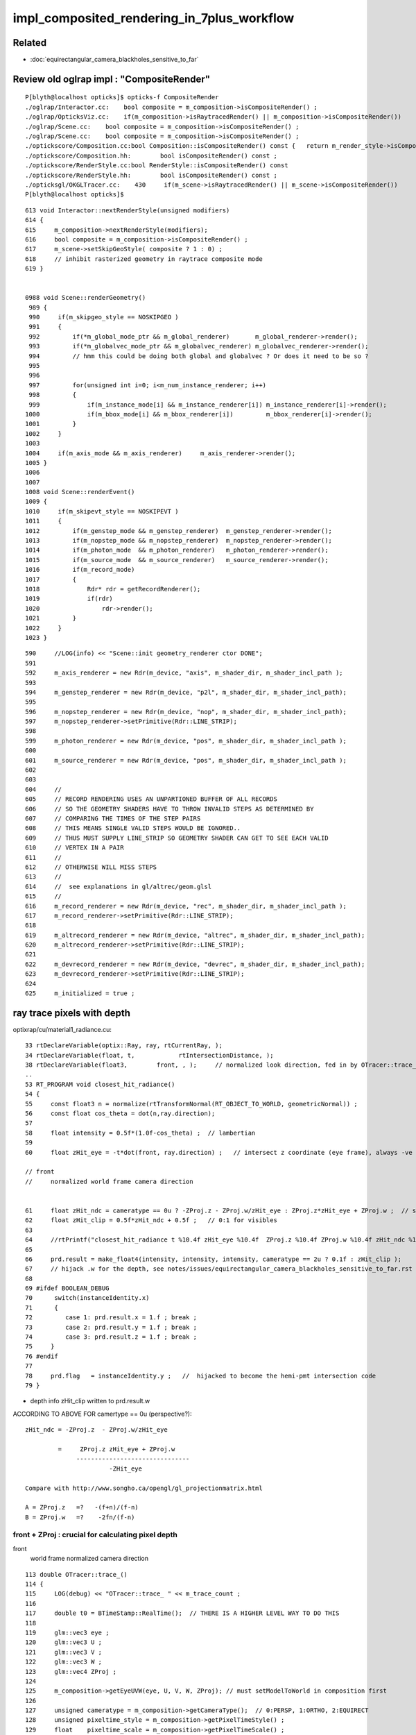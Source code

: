 impl_composited_rendering_in_7plus_workflow
==============================================


Related
---------

* :doc:`equirectangular_camera_blackholes_sensitive_to_far`


Review old oglrap impl : "CompositeRender"
--------------------------------------------

::

    P[blyth@localhost opticks]$ opticks-f CompositeRender
    ./oglrap/Interactor.cc:    bool composite = m_composition->isCompositeRender() ; 
    ./oglrap/OpticksViz.cc:    if(m_composition->isRaytracedRender() || m_composition->isCompositeRender()) 
    ./oglrap/Scene.cc:    bool composite = m_composition->isCompositeRender() ;
    ./oglrap/Scene.cc:    bool composite = m_composition->isCompositeRender() ;
    ./optickscore/Composition.cc:bool Composition::isCompositeRender() const {   return m_render_style->isCompositeRender() ; }
    ./optickscore/Composition.hh:        bool isCompositeRender() const ;
    ./optickscore/RenderStyle.cc:bool RenderStyle::isCompositeRender() const 
    ./optickscore/RenderStyle.hh:        bool isCompositeRender() const ;
    ./opticksgl/OKGLTracer.cc:    430     if(m_scene->isRaytracedRender() || m_scene->isCompositeRender())
    P[blyth@localhost opticks]$ 


::

    613 void Interactor::nextRenderStyle(unsigned modifiers)
    614 {
    615     m_composition->nextRenderStyle(modifiers);
    616     bool composite = m_composition->isCompositeRender() ;
    617     m_scene->setSkipGeoStyle( composite ? 1 : 0) ;
    618     // inhibit rasterized geometry in raytrace composite mode 
    619 }


    0988 void Scene::renderGeometry()
     989 {
     990     if(m_skipgeo_style == NOSKIPGEO )
     991     {
     992         if(*m_global_mode_ptr && m_global_renderer)       m_global_renderer->render();
     993         if(*m_globalvec_mode_ptr && m_globalvec_renderer) m_globalvec_renderer->render();
     994         // hmm this could be doing both global and globalvec ? Or does it need to be so ?
     995 
     996 
     997         for(unsigned int i=0; i<m_num_instance_renderer; i++)
     998         {
     999             if(m_instance_mode[i] && m_instance_renderer[i]) m_instance_renderer[i]->render();
    1000             if(m_bbox_mode[i] && m_bbox_renderer[i])         m_bbox_renderer[i]->render();
    1001         }
    1002     }
    1003 
    1004     if(m_axis_mode && m_axis_renderer)     m_axis_renderer->render();
    1005 }
    1006 
    1007 
    1008 void Scene::renderEvent()
    1009 {
    1010     if(m_skipevt_style == NOSKIPEVT )
    1011     {
    1012         if(m_genstep_mode && m_genstep_renderer)  m_genstep_renderer->render();
    1013         if(m_nopstep_mode && m_nopstep_renderer)  m_nopstep_renderer->render();
    1014         if(m_photon_mode  && m_photon_renderer)   m_photon_renderer->render();
    1015         if(m_source_mode  && m_source_renderer)   m_source_renderer->render();
    1016         if(m_record_mode)
    1017         {
    1018             Rdr* rdr = getRecordRenderer();
    1019             if(rdr)
    1020                 rdr->render();
    1021         }
    1022     }
    1023 }


::

     590     //LOG(info) << "Scene::init geometry_renderer ctor DONE";
     591 
     592     m_axis_renderer = new Rdr(m_device, "axis", m_shader_dir, m_shader_incl_path );
     593 
     594     m_genstep_renderer = new Rdr(m_device, "p2l", m_shader_dir, m_shader_incl_path);
     595 
     596     m_nopstep_renderer = new Rdr(m_device, "nop", m_shader_dir, m_shader_incl_path);
     597     m_nopstep_renderer->setPrimitive(Rdr::LINE_STRIP);
     598 
     599     m_photon_renderer = new Rdr(m_device, "pos", m_shader_dir, m_shader_incl_path );
     600 
     601     m_source_renderer = new Rdr(m_device, "pos", m_shader_dir, m_shader_incl_path );
     602 
     603 
     604     //
     605     // RECORD RENDERING USES AN UNPARTIONED BUFFER OF ALL RECORDS
     606     // SO THE GEOMETRY SHADERS HAVE TO THROW INVALID STEPS AS DETERMINED BY
     607     // COMPARING THE TIMES OF THE STEP PAIRS  
     608     // THIS MEANS SINGLE VALID STEPS WOULD BE IGNORED..
     609     // THUS MUST SUPPLY LINE_STRIP SO GEOMETRY SHADER CAN GET TO SEE EACH VALID
     610     // VERTEX IN A PAIR
     611     //
     612     // OTHERWISE WILL MISS STEPS
     613     //
     614     //  see explanations in gl/altrec/geom.glsl
     615     //
     616     m_record_renderer = new Rdr(m_device, "rec", m_shader_dir, m_shader_incl_path );
     617     m_record_renderer->setPrimitive(Rdr::LINE_STRIP);
     618 
     619     m_altrecord_renderer = new Rdr(m_device, "altrec", m_shader_dir, m_shader_incl_path);
     620     m_altrecord_renderer->setPrimitive(Rdr::LINE_STRIP);
     621 
     622     m_devrecord_renderer = new Rdr(m_device, "devrec", m_shader_dir, m_shader_incl_path);
     623     m_devrecord_renderer->setPrimitive(Rdr::LINE_STRIP);
     624 
     625     m_initialized = true ;


ray trace pixels with depth 
-----------------------------

optixrap/cu/material1_radiance.cu::

     33 rtDeclareVariable(optix::Ray, ray, rtCurrentRay, );
     34 rtDeclareVariable(float, t,            rtIntersectionDistance, );
     38 rtDeclareVariable(float3,        front, , );     // normalized look direction, fed in by OTracer::trace_
     ..
     53 RT_PROGRAM void closest_hit_radiance()
     54 {
     55     const float3 n = normalize(rtTransformNormal(RT_OBJECT_TO_WORLD, geometricNormal)) ;
     56     const float cos_theta = dot(n,ray.direction);
     57 
     58     float intensity = 0.5f*(1.0f-cos_theta) ;  // lambertian 
     59 
     60     float zHit_eye = -t*dot(front, ray.direction) ;   // intersect z coordinate (eye frame), always -ve 

     // front 
     //     normalized world frame camera direction 


     61     float zHit_ndc = cameratype == 0u ? -ZProj.z - ZProj.w/zHit_eye : ZProj.z*zHit_eye + ZProj.w ;  // should be in range -1:1 for visibles
     62     float zHit_clip = 0.5f*zHit_ndc + 0.5f ;   // 0:1 for visibles
     63 
     64     //rtPrintf("closest_hit_radiance t %10.4f zHit_eye %10.4f  ZProj.z %10.4f ZProj.w %10.4f zHit_ndc %10.4f zHit_clip %10.4f \n", t, zHit_eye, ZProj.z, ZProj.w , zHit_ndc, zHit_clip );
     65 
     66     prd.result = make_float4(intensity, intensity, intensity, cameratype == 2u ? 0.1f : zHit_clip );
     67     // hijack .w for the depth, see notes/issues/equirectangular_camera_blackholes_sensitive_to_far.rst  
     68 
     69 #ifdef BOOLEAN_DEBUG
     70      switch(instanceIdentity.x)
     71      {
     72         case 1: prd.result.x = 1.f ; break ;
     73         case 2: prd.result.y = 1.f ; break ;
     74         case 3: prd.result.z = 1.f ; break ;
     75     }
     76 #endif
     77 
     78     prd.flag   = instanceIdentity.y ;   //  hijacked to become the hemi-pmt intersection code
     79 }


* depth info zHit_clip written to prd.result.w 


ACCORDING TO ABOVE FOR camertype == 0u (perspective?)::

    zHit_ndc = -ZProj.z  - ZProj.w/zHit_eye   

             =     ZProj.z zHit_eye + ZProj.w 
                  -------------------------------
                           -ZHit_eye

    Compare with http://www.songho.ca/opengl/gl_projectionmatrix.html

    A = ZProj.z   =?   -(f+n)/(f-n)
    B = ZProj.w   =?    -2fn/(f-n)




front + ZProj : crucial for calculating pixel depth
~~~~~~~~~~~~~~~~~~~~~~~~~~~~~~~~~~~~~~~~~~~~~~~~~~~~~~

front
   world frame normalized camera direction 


::

    113 double OTracer::trace_()
    114 {
    115     LOG(debug) << "OTracer::trace_ " << m_trace_count ;
    116 
    117     double t0 = BTimeStamp::RealTime();  // THERE IS A HIGHER LEVEL WAY TO DO THIS
    118 
    119     glm::vec3 eye ;
    120     glm::vec3 U ;
    121     glm::vec3 V ;
    122     glm::vec3 W ;
    123     glm::vec4 ZProj ;
    124 
    125     m_composition->getEyeUVW(eye, U, V, W, ZProj); // must setModelToWorld in composition first
    126 
    127     unsigned cameratype = m_composition->getCameraType();  // 0:PERSP, 1:ORTHO, 2:EQUIRECT
    128     unsigned pixeltime_style = m_composition->getPixelTimeStyle() ;
    129     float    pixeltime_scale = m_composition->getPixelTimeScale() ;
    130     float      scene_epsilon = m_composition->getNear();
    131 
    132     const glm::vec3 front = glm::normalize(W);
    133 
    134     m_context[ "cameratype"]->setUint( cameratype );
    135     m_context[ "pixeltime_style"]->setUint( pixeltime_style );
    136     m_context[ "pixeltime_scale"]->setFloat( pixeltime_scale );
    137     m_context[ "scene_epsilon"]->setFloat(scene_epsilon);
    138     m_context[ "eye"]->setFloat( make_float3( eye.x, eye.y, eye.z ) );
    139     m_context[ "U"  ]->setFloat( make_float3( U.x, U.y, U.z ) );
    140     m_context[ "V"  ]->setFloat( make_float3( V.x, V.y, V.z ) );
    141     m_context[ "W"  ]->setFloat( make_float3( W.x, W.y, W.z ) );
    142     m_context[ "front"  ]->setFloat( make_float3( front.x, front.y, front.z ) );
    143     m_context[ "ZProj"  ]->setFloat( make_float4( ZProj.x, ZProj.y, ZProj.z, ZProj.w ) );
    144 






    2314 /**
    2315 Composition::getEyeUVW
    2316 ------------------------
    2317    
    2318 Eye frame axes and origin transformed into world frame
    2319 
    2320 
    2321           top        
    2322                    gaze
    2323             +Y    -Z 
    2324              |    /
    2325              |   /
    2326              |  /
    2327              | /
    2328              |/
    2329              O--------- +X   right
    2330             /
    2331            /
    2332           /
    2333          /
    2334        +Z
    2335 
    2336 **/
    2337 
    2338 void Composition::getEyeUVW(glm::vec3& eye, glm::vec3& U, glm::vec3& V, glm::vec3& W, glm::vec4& ZProj )
    2339 {
    2340     update();
    2341 
    2342     float length = getLength();
    2343     float tanYfov = m_camera->getTanYfov();  // reciprocal of camera zoom
    2344     float aspect = m_camera->getAspect();
    2345 
    2346     m_camera->fillZProjection(ZProj); // 3rd row of projection matrix
    2347 
    2348     float v_half_height = length * tanYfov ;
    2349     float u_half_width  = v_half_height * aspect ;
    2350     float w_depth       = m_gazelength ;
    2351 
    2352     glm::vec4 right( 1., 0., 0., 0.);
    2353     glm::vec4   top( 0., 1., 0., 0.);
    2354     glm::vec4  gaze( 0., 0.,-1., 0.);   // towards -Z
    2355     glm::vec4 origin(0., 0., 0., 1.);
    2356 
    2357     // and scaled to focal plane dimensions 
    2358 
    2359     U = glm::vec3( m_eye2world * right ) * u_half_width ;
    2360     V = glm::vec3( m_eye2world * top   ) * v_half_height ;
    2361     W = glm::vec3( m_eye2world * gaze  ) * w_depth  ;
    2362     eye = glm::vec3( m_eye2world * origin );
    2363 }

    641 glm::mat4 Camera::getProjection() const
    642 {
    643     return isOrthographic() ? getOrtho() : getFrustum() ;
    644 }
    645 
    646 
    647 void Camera::fillZProjection(glm::vec4& zProj) const
    648 {
    649     glm::mat4 proj = getProjection() ;
    650     zProj.x = proj[0][2] ;
    651     zProj.y = proj[1][2] ;
    652     zProj.z = proj[2][2] ;
    653     zProj.w = proj[3][2] ;
    654 }
    655 
    656 glm::mat4 Camera::getPerspective() const
    657 {
    658     return glm::perspective(getYfov(), getAspect(), getNear(), getFar());
    659 }
    660 glm::mat4 Camera::getOrtho() const
    661 {
    662     return glm::ortho( getLeft(), getRight(), getBottom(), getTop(), getNear(), getFar() );
    663 }
    664 glm::mat4 Camera::getFrustum() const
    665 {
    666     return glm::frustum( getLeft(), getRight(), getBottom(), getTop(), getNear(), getFar() );
    667 }


SGLM.h equivalent
-------------------

::

    1401 void SGLM::updateProjection()
    1402 {
    1403     //float fsc = get_focal_basis() ;
    1404     float fsc = get_transverse_scale() ;
    1405     float fscz = fsc/ZOOM  ;
    1406 
    1407     float aspect = Aspect();
    1408     float left   = -aspect*fscz ;
    1409     float right  =  aspect*fscz ;
    1410     float bottom = -fscz ;
    1411     float top    =  fscz ;
    1412 
    1413     float near_abs   = get_near_abs() ;
    1414     float far_abs    = get_far_abs()  ;
    1415 
    1416     assert( cam == CAM_PERSPECTIVE || cam == CAM_ORTHOGRAPHIC );
    1417     switch(cam)
    1418     {
    1419        case CAM_PERSPECTIVE:  projection = glm::frustum( left, right, bottom, top, near_abs, far_abs ); break ;
    1420        case CAM_ORTHOGRAPHIC: projection = glm::ortho( left, right, bottom, top, near_abs, far_abs )  ; break ;
    1421     }
    1422 }


OpenGL DEPTH
----------------

::

    P[blyth@localhost oglrap]$ grep DEPTH *.*
    Frame.cc:    glEnable(GL_DEPTH_TEST);
    Frame.cc:     glClear(GL_COLOR_BUFFER_BIT | GL_DEPTH_BUFFER_BIT);
    Frame.cc:     glClear(GL_COLOR_BUFFER_BIT | GL_DEPTH_BUFFER_BIT);
    Frame.cc:Access the GL_DEPTH_COMPONENT float for a pixel position in the frame.
    Frame.cc:    GLenum format = GL_DEPTH_COMPONENT ; 
    GUI.cc:    glEnable(GL_DEPTH_TEST);
    Scene.cc:Called with pixel coordinates and z-depth float from GL_DEPTH_COMPONENT (0:1)
    Texture.cc:         format = GL_DEPTH_COMPONENT ;
    P[blyth@localhost oglrap]$ 


    0344 void Frame::initContext()
     345 {
     346     // hookup the callbacks and arranges outcomes into event queue 
     347     gleqTrackWindow(m_window);
     348 
     349 
     350 
     351     // start GLEW extension handler, segfaults if done before glfwCreateWindow
     352     glewExperimental = GL_TRUE;
     353     glewInit ();
     354 
     355     GLenum err = glGetError();   // getting the error should clear it 
     356     assert( err == GL_INVALID_ENUM ) ; // long standing glew bug, see https://learnopengl.com/In-Practice/Debugging
     357     err = glGetError();
     358     assert( err == GL_NO_ERROR );
     359 
     360 
     361     G::ErrCheck("Frame::initContext.[", true);
     362     G::ErrCheck("Frame::initContext.1", true);
     363 
     364 
     365     glEnable(GL_DEPTH_TEST);
     366     G::ErrCheck("Frame::initContext.2", true);
     367 
     368     glDepthFunc(GL_LESS);  // overwrite if distance to camera is less
     369     G::ErrCheck("Frame::initContext.3", true);
     370 

     492 void Frame::clear()
     493 {
     494      glClear(GL_COLOR_BUFFER_BIT | GL_DEPTH_BUFFER_BIT);
     495 }

     533 /**
     534 Frame::readDepth
     535 -----------------
     536 
     537 Access the GL_DEPTH_COMPONENT float for a pixel position in the frame.
     538 The value is expected to be in the range 0:1
     539 
     540 **/
     541 
     542 float Frame::readDepth( int x, int y_, int yheight )
     543 {
     544     GLint y = yheight - y_ ;
     545     GLsizei width(1), height(1) ;
     546     GLenum format = GL_DEPTH_COMPONENT ;
     547     GLenum type = GL_FLOAT ;
     548     float depth ;
     549     glReadPixels(x, y, width, height, format, type, &depth );
     550     return depth ;
     551 }

    719 void GUI::render()
    720 {
    721     ImGuiIO& io = ImGui::GetIO();
    722     glViewport(0, 0, (int)io.DisplaySize.x, (int)io.DisplaySize.y);
    723     ImGui::Render();
    724 
    725     // https://github.com/ocornut/imgui/issues/109
    726     // fix ImGui diddling of OpenGL state
    727     glDisable(GL_BLEND);
    728     //glEnable(GL_CULL_FACE);  going-one-sided causes issues
    729     glEnable(GL_DEPTH_TEST);
    730 }


    1085 /**
    1086 Scene::touch
    1087 --------------
    1088 
    1089 Called with pixel coordinates and z-depth float from GL_DEPTH_COMPONENT (0:1)
    1090 returns the index of the smallest volume that contains the point. 
    1091 
    1092 Formerly this made the problematic "all volume" assumption for mm0, 
    1093 now fixed by migrating to GNodeLib. 
    1094 
    1095 **/
    1096 
    1097 int Scene::touch(int ix, int iy, float depth)
    1098 {
    1099     assert( m_nodelib && "m_nodelib must not be NULL");
    1100 
    1101     glm::vec3 tap = m_composition->unProject(ix,iy, depth);
    1102 
    1103     //gfloat3 gt(t.x, t.y, t.z );
    1104     //int container = m_mesh0->findContainer(gt);
    1105 
    1106     int container = m_nodelib->findContainerVolumeIndex(tap.x, tap.y, tap.z);
    1107 
    1108     LOG(LEVEL)
    1109         << " x " << tap.x
    1110         << " y " << tap.y
    1111         << " z " << tap.z
    1112         << " containerVolumeIndex " << container
    1113         ;
    1114 
    1115    if(container > 0) setTouch(container);
    1116    return container ;
    1117 }


Depth investigations enabled with envvar SGLFW__DEPTH
------------------------------------------------------

Added saving of GL_DEPTH_COMPONENT pixels to SGLFW.h by generalizing SIMG_Frame.h

* single channel _depth.jpg from SGLFW_SOPTIX_Scene_test.sh are very high key
  can only vaguely see the depth info. Using imshow on the _depth.npy is clearer. 

* doing the same with the ray traced CSGOptiXRenderInteractiveTest gives
  a uniform grey depth map : everything at same depth (probably all zero ? why not black?) 

* potentially issue with greyscale jpg compression ? So until learn more look at the _depth.npy

::

    P[blyth@localhost issues]$ o
    On branch master
    Your branch is up to date with 'origin/master'.

    Changes to be committed:
      (use "git restore --staged <file>..." to unstage)
        deleted:    sysrap/tests/ssst1.sh

    Changes not staged for commit:
      (use "git add <file>..." to update what will be committed)
      (use "git restore <file>..." to discard changes in working directory)
        modified:   CSGOptiX/CSGOptiX.cc
        modified:   CSGOptiX/Frame.h
        modified:   CSGOptiX/cxr_min.sh
        modified:   sysrap/SGLFW.h
        modified:   sysrap/SIMG_Frame.h
        modified:   sysrap/tests/SGLFW_SOPTIX_Scene_test.sh
        modified:   sysrap/tests/SIMGTest.py

    Untracked files:
      (use "git add <file>..." to include in what will be committed)
        sysrap/tests/SGLFW__DEPTH.py
        sysrap/tests/SGLFW__DEPTH.sh

    P[blyth@localhost opticks]$ 


OpenGL add GL_DEPTH_COMPONENT to ray traced pixels ?
-----------------------------------------------------

* https://stackoverflow.com/questions/13804794/render-2d-image-with-depth-in-opengl-preserving-depth-testing

Load your depth map via glDrawPixels(..., ..., GL_DEPTH_COMPONENT, ..., ...) and render as usual.

* http://www.opengl.org/sdk/docs/man2/xhtml/glDrawPixels.xml

Using OpenGL pixel_buffer_object, you can bind depth textures. So the process would be as follows:

* Load external texture
* Load external depth texture
* Create pixel_buffer_object with the two textures
* Set PBO as render target and render the rest of your geometry (don't glClear before rendering).

gl_FragDepth
---------------

https://registry.khronos.org/OpenGL-Refpages/gl4/html/gl_FragDepth.xhtml

Declaration
out float gl_FragDepth ;

Description

Available only in the fragment language, gl_FragDepth is an output variable
that is used to establish the depth value for the current fragment. If depth
buffering is enabled and no shader writes to gl_FragDepth, then the fixed
function value for depth will be used (this value is contained in the z
component of gl_FragCoord) otherwise, the value written to gl_FragDepth is
used. If a shader statically assigns to gl_FragDepth, then the value of the
fragment's depth may be undefined for executions of the shader that don't take
that path. That is, if the set of linked fragment shaders statically contain a
write to gl_FragDepth, then it is responsible for always writing it.

* https://registry.khronos.org/OpenGL-Refpages/gl4/html/gl_FragCoord.xhtml


oglrap/gl/tex/frag.glsl 
--------------------------

This is the shader formerly used to draw the ray traced pixels. 

This is crucially how I did it before, storing the OptiX/CUDA 
ray trace calculated depth in prd.result.w which then gets passed 
as texture to OpenGL for viz together with other draws that 
have natural depth. 

::

     21 #pragma debug(on)
     22 
     23 //in vec3 colour;
     24 in vec2 texcoord;
     25 
     26 out vec4 frag_colour;
     27 
     28 uniform  vec4 ScanParam ;
     29 uniform vec4 ClipPlane ;
     30 uniform ivec4 NrmParam ;
     31 
     32 uniform sampler2D ColorTex ;
     33 
     34 void main ()
     35 {
     36    frag_colour = texture(ColorTex, texcoord);
     37    float depth = frag_colour.w ;  // alpha is hijacked for depth in pinhole_camera.cu material1_radiance.cu
     38    frag_colour.w = 1.0 ;
     39 
     40    gl_FragDepth = depth  ;
     41 
     42    if(NrmParam.z == 1)
     43    {
     44         if(depth < ScanParam.x || depth > ScanParam.y ) discard ;
     45    }
     46 }
     47 
     48 
     49 //
     50 //  the input color is ignored
     51 //
     52 //
     53 // http://www.roxlu.com/2014/036/rendering-the-depth-buffer
     54 //
     55 // gl_FragDepth = 1.1 ;   // black
     56 // gl_FragDepth = 1.0 ;   // black
     57 // gl_FragDepth = 0.999 ; //  visible geometry
     58 // gl_FragDepth = 0.0   ; //  visible geometry
     59 //
     60 // frag_colour = vec4( depth, depth, depth, 1.0 );
     61 // vizualize fragment depth, the closer you get to geometry the darker it gets
     62 // reaching black just before being near clipped
     63 //



ray tracing calculate z-depth : from Inigo Quilez (of SDF fame)
-------------------------------------------------------------------

* https://iquilezles.org/articles/raypolys/

This is basic stuff, but why not to refresh memory from time to time and
revisit the basic concepts once again. Say you are raymarching or raytracing
some objects in a fragment shader, and you want to composite them with some
other geometry that you rendered or will render through regular rasterization.
The only thing you need to do is to output a depth value in your
raytracing/marching shader, and let the depth buffer do the rest. The first to
do, then, is to understand what "depth" means here.

In a raytracer/marcher, you probably have access to the distance from the ray
origin (you camera position) to the closest geometry/intersection point. That
distance is not what you want to write to the depth buffer, as hardware
rasterizers (OpenGL or DirectX) don't store distances to the camera, but the z
of the geometry/intersection point. The reason is that this z value is still
monotonically increasing with the distance, but has the property of being
linear (linear like in "can be interpolated across the surface of a play 3D
triangle). So, in your raymarcher, compute the intersection point, and use its
z component for writing to the depth buffer.

::

   eye frame origin is the "camera" position looking along along -Z axis  
   so the relevant z is eye frame z (which will be -ve)

Well, that will not work just like that. your api of preference will remap your
z values to a -1 to 1 range based on the near and far clipping planes you
decided to set up. Furthermore, the remapping will probably also transform your
z values to some other sort of scale that exploits the properties of
perspective (like with a curve that compresses values in the far distance). So
you will have to implement the same remapping in your shader before you can
merge your raytraced/marched objects with the rest of the polygons.

The mapping is simple, though, and is normally configured by the projection
matrix. Grab your OpenGL Redbook, and have a look to the content of a standard
projection matrix. The third and fourth row are what we need, since those are
the ones that affect the z and w components of your points when transformed
from eye to clip space. So, if ze is the z of your intersection point in camera
(eye) space, then you can compute the clip space z and w as

zc = -ze*(far+near)/(far-near) - 2*far*near/(far-near)
wc = -ze




The hardware will then do the perspective division and compute the z value in
normalized device coordinates before converting it to a 24 bit depth value:

zn = zc/zw = (far+near)/(far-near) + 2*far*near/(far-near)/ze


SCB correction + extension (comparing with http://www.songho.ca/opengl/gl_projectionmatrix.html)::


    zn = zc/wc = (far+near)/(far-near) + 2*far*near/(far-near)/ze
        


     zn = zc/wc =  (far+near) + 2*far*near/ze     
                   ------------------------------  
                          (far-near)


      zn [ ze = -near ] =  (far+near) - 2*far   =   near - far    = -1 
                           ------------------      ------------
                                 far - near         far - near 

      zn [ ze = -far ] =  (far+near) - 2*near   =   far - near   = +1 
                           ------------------      ------------
                                 far - near         far - near 



       zn * (-ze)  =  -(far+near)/(far-near) ze - 2*far*near/(far-near)



which you can see it is a formula of the form zn = a + b/ze which produces the
desired depth compression. You can check that the boundary conditions are met,
by doing

ze = -near -> zn = -1;
ze = -far -> zn = 1;

Yeah, remember that your depths in camera space are negative inwards the
screen. So, our raytracing/marching shader should end with something like

float a = (far+near)/(far-near);
float b = 2.0*far*near/(far-near);
gl_FragDepth = a + b/z;

You probably want to upload a and b as uniforms to your shader.

Alternatively, if you don't want mess with all this, you can directly grab the
projection parameters from the projection matrix, and do something like

float zc = ( (ModelView)ProjectionMatrix * vec4( intersectionPoint, 1.0 ) ).z;
float wc = ( (ModelView)ProjectionMatrix * vec4( intersectionPoint, 1.0 ) ).w;
gl_FragDepth = zc/wc;

which is a little bit more expensive, but gives the same results...





Ingredients
--------------

* OpenGL shaders that are passed event data such as records and produce rasterized representations

* attributes that describe the event data in form that OpenGL can understand such that 
  can access positions and times from the OpenGL shaders 

* ray traced pixels with depth information, calculated using the raster projection corresponding 
  to the ray trace params, even though ray tracing does not use a projection matrix

* OpenGL compositing setup to use the depth information in the combination of pixels, so the 
  frontmost pixels are visible 



